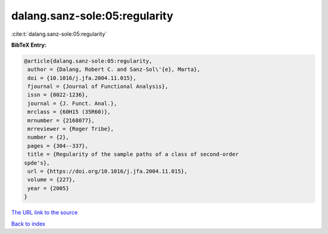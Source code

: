 dalang.sanz-sole:05:regularity
==============================

:cite:t:`dalang.sanz-sole:05:regularity`

**BibTeX Entry:**

.. code-block:: bibtex

   @article{dalang.sanz-sole:05:regularity,
    author = {Dalang, Robert C. and Sanz-Sol\'{e}, Marta},
    doi = {10.1016/j.jfa.2004.11.015},
    fjournal = {Journal of Functional Analysis},
    issn = {0022-1236},
    journal = {J. Funct. Anal.},
    mrclass = {60H15 (35R60)},
    mrnumber = {2168077},
    mrreviewer = {Roger Tribe},
    number = {2},
    pages = {304--337},
    title = {Regularity of the sample paths of a class of second-order
   spde's},
    url = {https://doi.org/10.1016/j.jfa.2004.11.015},
    volume = {227},
    year = {2005}
   }
`The URL link to the source <ttps://doi.org/10.1016/j.jfa.2004.11.015}>`_


`Back to index <../By-Cite-Keys.html>`_
